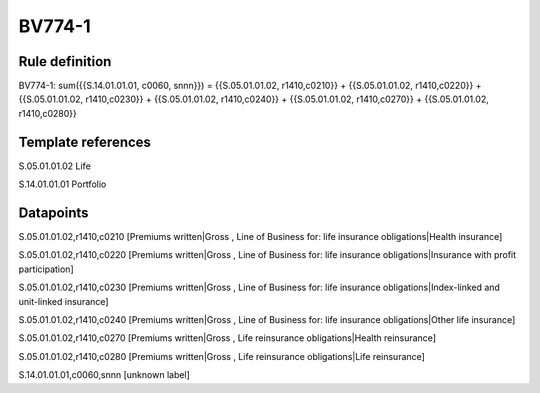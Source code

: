 =======
BV774-1
=======

Rule definition
---------------

BV774-1: sum({{S.14.01.01.01, c0060, snnn}}) = {{S.05.01.01.02, r1410,c0210}} + {{S.05.01.01.02, r1410,c0220}} + {{S.05.01.01.02, r1410,c0230}} + {{S.05.01.01.02, r1410,c0240}} + {{S.05.01.01.02, r1410,c0270}} + {{S.05.01.01.02, r1410,c0280}}


Template references
-------------------

S.05.01.01.02 Life

S.14.01.01.01 Portfolio


Datapoints
----------

S.05.01.01.02,r1410,c0210 [Premiums written|Gross , Line of Business for: life insurance obligations|Health insurance]

S.05.01.01.02,r1410,c0220 [Premiums written|Gross , Line of Business for: life insurance obligations|Insurance with profit participation]

S.05.01.01.02,r1410,c0230 [Premiums written|Gross , Line of Business for: life insurance obligations|Index-linked and unit-linked insurance]

S.05.01.01.02,r1410,c0240 [Premiums written|Gross , Line of Business for: life insurance obligations|Other life insurance]

S.05.01.01.02,r1410,c0270 [Premiums written|Gross , Life reinsurance obligations|Health reinsurance]

S.05.01.01.02,r1410,c0280 [Premiums written|Gross , Life reinsurance obligations|Life reinsurance]

S.14.01.01.01,c0060,snnn [unknown label]


